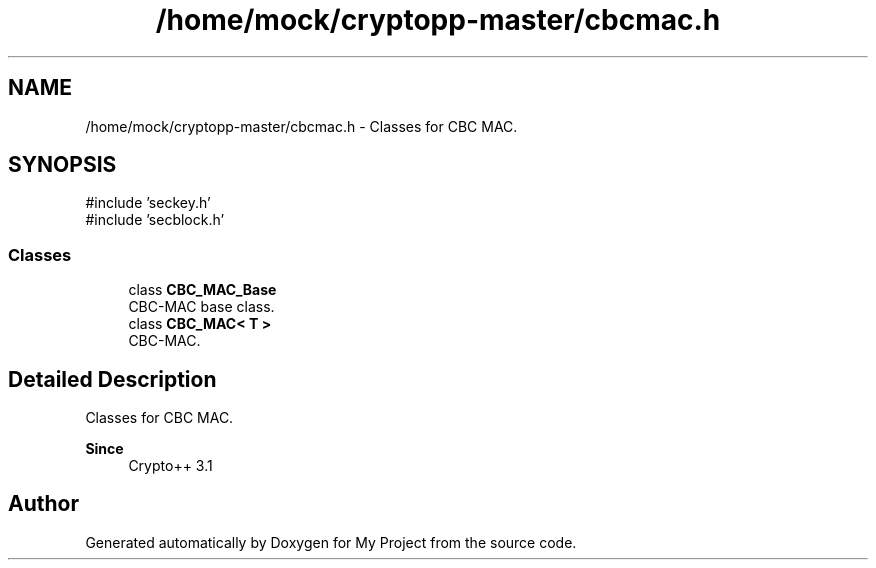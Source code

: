 .TH "/home/mock/cryptopp-master/cbcmac.h" 3 "My Project" \" -*- nroff -*-
.ad l
.nh
.SH NAME
/home/mock/cryptopp-master/cbcmac.h \- Classes for CBC MAC\&.

.SH SYNOPSIS
.br
.PP
\fR#include 'seckey\&.h'\fP
.br
\fR#include 'secblock\&.h'\fP
.br

.SS "Classes"

.in +1c
.ti -1c
.RI "class \fBCBC_MAC_Base\fP"
.br
.RI "CBC-MAC base class\&. "
.ti -1c
.RI "class \fBCBC_MAC< T >\fP"
.br
.RI "CBC-MAC\&. "
.in -1c
.SH "Detailed Description"
.PP
Classes for CBC MAC\&.


.PP
\fBSince\fP
.RS 4
Crypto++ 3\&.1
.RE
.PP

.SH "Author"
.PP
Generated automatically by Doxygen for My Project from the source code\&.
